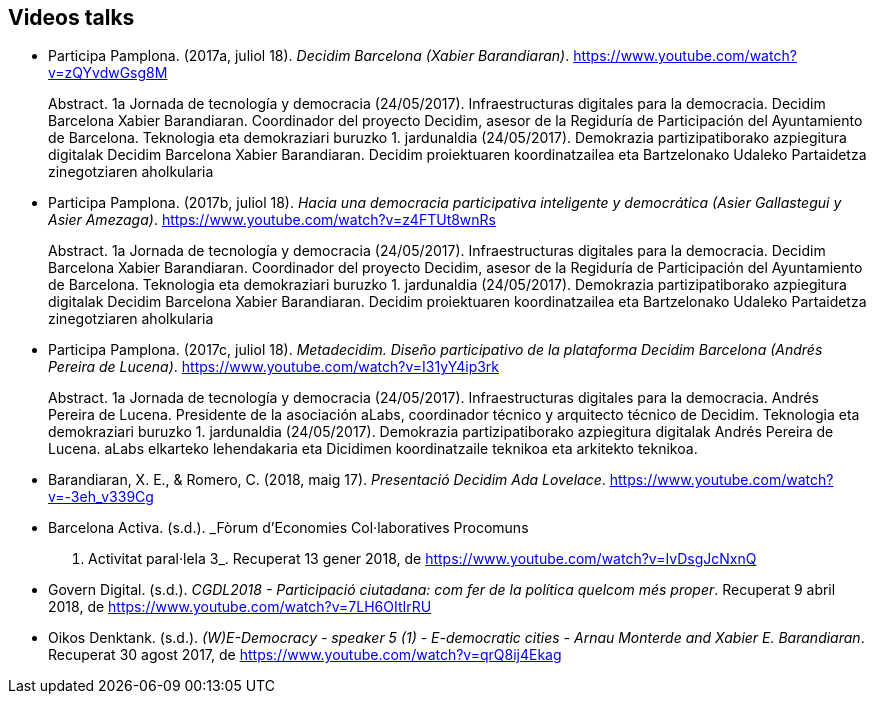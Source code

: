 [[bibliography]]
== Videos talks

[[refs]]
[[ref-4881969-S7W4DL9X]]
* Participa Pamplona. (2017a, juliol 18). _Decidim Barcelona (Xabier
Barandiaran)_. https://www.youtube.com/watch?v=zQYvdwGsg8M +
pass:[<div class="biblio-abstract">][.biblio-abstract-label]#Abstract.#
1a Jornada de tecnología y democracia (24/05/2017). Infraestructuras
digitales para la democracia. Decidim Barcelona Xabier Barandiaran.
Coordinador del proyecto Decidim, asesor de la Regiduría de
Participación del Ayuntamiento de Barcelona. Teknologia eta demokraziari
buruzko 1. jardunaldia (24/05/2017). Demokrazia partizipatiborako
azpiegitura digitalak Decidim Barcelona Xabier Barandiaran. Decidim
proiektuaren koordinatzailea eta Bartzelonako Udaleko Partaidetza
zinegotziaren aholkulariapass:[</div>]

[[ref-4881969-MWRF8SCE]]
* Participa Pamplona. (2017b, juliol 18). _Hacia una democracia
participativa inteligente y democrática (Asier Gallastegui y Asier
Amezaga)_. https://www.youtube.com/watch?v=z4FTUt8wnRs +
pass:[<div class="biblio-abstract">][.biblio-abstract-label]#Abstract.#
1a Jornada de tecnología y democracia (24/05/2017). Infraestructuras
digitales para la democracia. Decidim Barcelona Xabier Barandiaran.
Coordinador del proyecto Decidim, asesor de la Regiduría de
Participación del Ayuntamiento de Barcelona. Teknologia eta demokraziari
buruzko 1. jardunaldia (24/05/2017). Demokrazia partizipatiborako
azpiegitura digitalak Decidim Barcelona Xabier Barandiaran. Decidim
proiektuaren koordinatzailea eta Bartzelonako Udaleko Partaidetza
zinegotziaren aholkulariapass:[</div>]

[[ref-4881969-E8Y4GUTE]]
* Participa Pamplona. (2017c, juliol 18). _Metadecidim. Diseño
participativo de la plataforma Decidim Barcelona (Andrés Pereira de
Lucena)_. https://www.youtube.com/watch?v=I31yY4ip3rk +
pass:[<div class="biblio-abstract">][.biblio-abstract-label]#Abstract.#
1a Jornada de tecnología y democracia (24/05/2017). Infraestructuras
digitales para la democracia. Andrés Pereira de Lucena. Presidente de la
asociación aLabs, coordinador técnico y arquitecto técnico de Decidim.
Teknologia eta demokraziari buruzko 1. jardunaldia (24/05/2017).
Demokrazia partizipatiborako azpiegitura digitalak Andrés Pereira de
Lucena. aLabs elkarteko lehendakaria eta Dicidimen koordinatzaile
teknikoa eta arkitekto teknikoa.pass:[</div>]

[[ref-4881969-T5HNM6YJ]]
* Barandiaran, X. E., & Romero, C. (2018, maig 17). _Presentació Decidim
Ada Lovelace_. https://www.youtube.com/watch?v=-3eh_v339Cg

[[ref-4881969-R62IC5JN]]
* Barcelona Activa. (s.d.). _Fòrum d’Economies Col·laboratives Procomuns
2017. Activitat paral·lela 3_. Recuperat 13 gener 2018, de
https://www.youtube.com/watch?v=IvDsgJcNxnQ

[[ref-4881969-2AKQS6QL]]
* Govern Digital. (s.d.). _CGDL2018 - Participació ciutadana: com fer de
la política quelcom més proper_. Recuperat 9 abril 2018, de
https://www.youtube.com/watch?v=7LH6OItIrRU

[[ref-4881969-6NURMIL9]]
* Oikos Denktank. (s.d.). _(W)E-Democracy - speaker 5 (1) - E-democratic
cities - Arnau Monterde and Xabier E. Barandiaran_. Recuperat 30 agost
2017, de https://www.youtube.com/watch?v=qrQ8ij4Ekag
